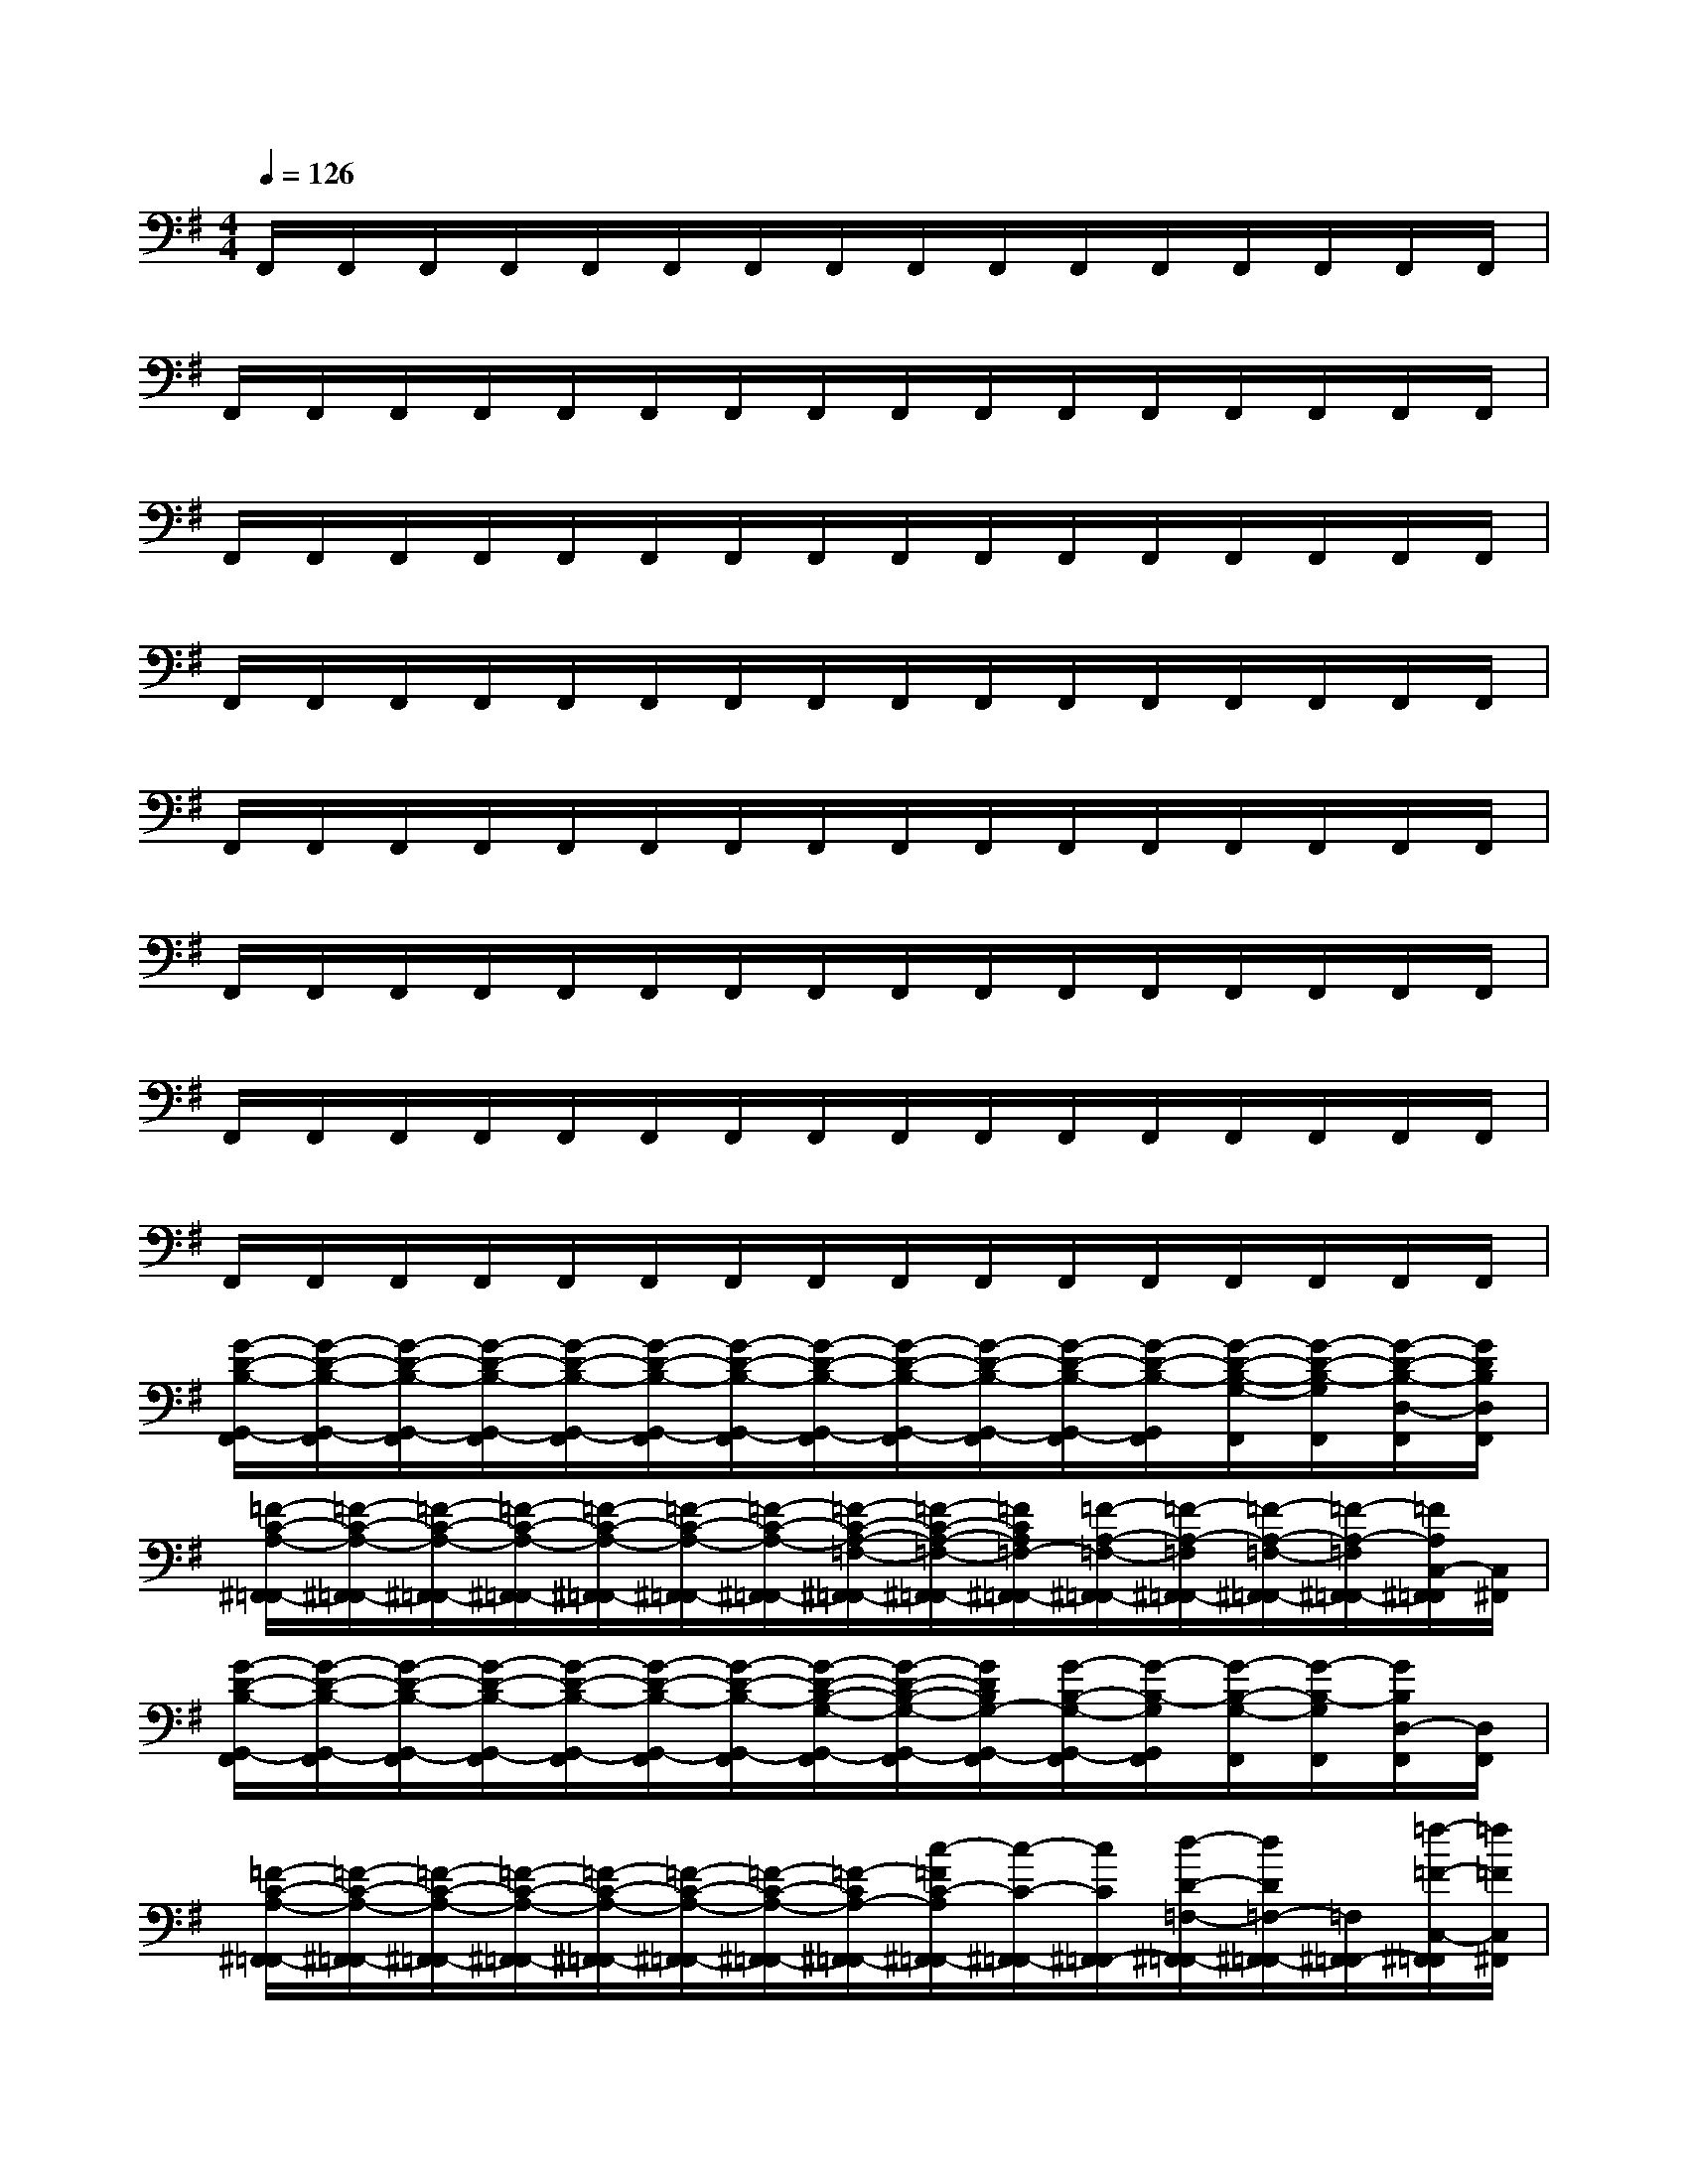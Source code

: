 X:1
T:
M:4/4
L:1/8
Q:1/4=126
K:G%1sharps
V:1
F,,/2F,,/2F,,/2F,,/2F,,/2F,,/2F,,/2F,,/2F,,/2F,,/2F,,/2F,,/2F,,/2F,,/2F,,/2F,,/2|
F,,/2F,,/2F,,/2F,,/2F,,/2F,,/2F,,/2F,,/2F,,/2F,,/2F,,/2F,,/2F,,/2F,,/2F,,/2F,,/2|
F,,/2F,,/2F,,/2F,,/2F,,/2F,,/2F,,/2F,,/2F,,/2F,,/2F,,/2F,,/2F,,/2F,,/2F,,/2F,,/2|
F,,/2F,,/2F,,/2F,,/2F,,/2F,,/2F,,/2F,,/2F,,/2F,,/2F,,/2F,,/2F,,/2F,,/2F,,/2F,,/2|
F,,/2F,,/2F,,/2F,,/2F,,/2F,,/2F,,/2F,,/2F,,/2F,,/2F,,/2F,,/2F,,/2F,,/2F,,/2F,,/2|
F,,/2F,,/2F,,/2F,,/2F,,/2F,,/2F,,/2F,,/2F,,/2F,,/2F,,/2F,,/2F,,/2F,,/2F,,/2F,,/2|
F,,/2F,,/2F,,/2F,,/2F,,/2F,,/2F,,/2F,,/2F,,/2F,,/2F,,/2F,,/2F,,/2F,,/2F,,/2F,,/2|
F,,/2F,,/2F,,/2F,,/2F,,/2F,,/2F,,/2F,,/2F,,/2F,,/2F,,/2F,,/2F,,/2F,,/2F,,/2F,,/2|
[G/2-D/2-B,/2-G,,/2-F,,/2][G/2-D/2-B,/2-G,,/2-F,,/2][G/2-D/2-B,/2-G,,/2-F,,/2][G/2-D/2-B,/2-G,,/2-F,,/2][G/2-D/2-B,/2-G,,/2-F,,/2][G/2-D/2-B,/2-G,,/2-F,,/2][G/2-D/2-B,/2-G,,/2-F,,/2][G/2-D/2-B,/2-G,,/2-F,,/2][G/2-D/2-B,/2-G,,/2-F,,/2][G/2-D/2-B,/2-G,,/2-F,,/2][G/2-D/2-B,/2-G,,/2-F,,/2][G/2-D/2-B,/2-G,,/2F,,/2][G/2-D/2-B,/2-G,/2-F,,/2][G/2-D/2-B,/2-G,/2F,,/2][G/2-D/2-B,/2-D,/2-F,,/2][G/2D/2B,/2D,/2F,,/2]|
[=F/2-C/2-A,/2-^F,,/2=F,,/2-][=F/2-C/2-A,/2-^F,,/2=F,,/2-][=F/2-C/2-A,/2-^F,,/2=F,,/2-][=F/2-C/2-A,/2-^F,,/2=F,,/2-][=F/2-C/2-A,/2-^F,,/2=F,,/2-][=F/2-C/2-A,/2-^F,,/2=F,,/2-][=F/2-C/2-A,/2-^F,,/2=F,,/2-][=F/2-C/2-A,/2-=F,/2-^F,,/2=F,,/2-][=F/2-C/2-A,/2-=F,/2-^F,,/2=F,,/2-][=F/2C/2A,/2=F,/2-^F,,/2=F,,/2-][=F/2-A,/2-=F,/2-^F,,/2=F,,/2-][=F/2-A,/2-=F,/2^F,,/2=F,,/2-][=F/2-A,/2-=F,/2-^F,,/2=F,,/2-][=F/2-A,/2-=F,/2^F,,/2=F,,/2-][=F/2A,/2C,/2-^F,,/2=F,,/2][C,/2^F,,/2]|
[G/2-D/2-B,/2-G,,/2-F,,/2][G/2-D/2-B,/2-G,,/2-F,,/2][G/2-D/2-B,/2-G,,/2-F,,/2][G/2-D/2-B,/2-G,,/2-F,,/2][G/2-D/2-B,/2-G,,/2-F,,/2][G/2-D/2-B,/2-G,,/2-F,,/2][G/2-D/2-B,/2-G,,/2-F,,/2][G/2-D/2-B,/2-G,/2-G,,/2-F,,/2][G/2-D/2-B,/2-G,/2-G,,/2-F,,/2][G/2D/2B,/2G,/2-G,,/2-F,,/2][G/2-B,/2-G,/2-G,,/2-F,,/2][G/2-B,/2-G,/2G,,/2F,,/2][G/2-B,/2-G,/2-F,,/2][G/2-B,/2-G,/2F,,/2][G/2B,/2D,/2-F,,/2][D,/2F,,/2]|
[=F/2-C/2-A,/2-^F,,/2=F,,/2-][=F/2-C/2-A,/2-^F,,/2=F,,/2-][=F/2-C/2-A,/2-^F,,/2=F,,/2-][=F/2-C/2-A,/2-^F,,/2=F,,/2-][=F/2-C/2-A,/2-^F,,/2=F,,/2-][=F/2-C/2-A,/2-^F,,/2=F,,/2-][=F/2-C/2-A,/2-^F,,/2=F,,/2-][=F/2-C/2A,/2-^F,,/2=F,,/2-][c/2-=F/2C/2-A,/2^F,,/2=F,,/2-][c/2-C/2-^F,,/2=F,,/2-][c/2C/2^F,,/2=F,,/2-][d/2-D/2-=F,/2-^F,,/2=F,,/2-][d/2D/2=F,/2-^F,,/2=F,,/2-][=F,/2^F,,/2=F,,/2-][=f/2-=F/2-C,/2-^F,,/2=F,,/2][=f/2=F/2C,/2^F,,/2]|
[G/2-D/2-B,/2-G,,/2-F,,/2][G/2-D/2-B,/2-G,,/2-F,,/2][G/2-D/2-B,/2-G,,/2-F,,/2][G/2-D/2-B,/2-G,,/2-F,,/2][G/2-D/2-B,/2-G,,/2-F,,/2][G/2-D/2-B,/2-G,,/2-F,,/2][G/2-D/2-B,/2-G,,/2-F,,/2][G/2-D/2-B,/2-G,/2-G,,/2-F,,/2][G/2-D/2-B,/2-G,/2-G,,/2-F,,/2][G/2D/2B,/2G,/2-G,,/2-F,,/2][G/2-B,/2-G,/2-G,,/2-F,,/2][G/2-B,/2-G,/2G,,/2F,,/2][G/2-B,/2-G,/2-F,,/2][G/2-B,/2-G,/2F,,/2][G/2B,/2D,/2-F,,/2][D,/2F,,/2]|
[=F/2-C/2-A,/2-^F,,/2=F,,/2-][=F/2-C/2-A,/2-^F,,/2=F,,/2-][=F/2-C/2-A,/2-^F,,/2=F,,/2-][=F/2-C/2-A,/2-^F,,/2=F,,/2-][=F/2-C/2-A,/2-^F,,/2=F,,/2-][=F/2-C/2-A,/2-^F,,/2=F,,/2-][=F/2-C/2-A,/2-^F,,/2=F,,/2-][=F/2-C/2-A,/2-=F,/2-^F,,/2=F,,/2-][=F/2-C/2-A,/2-=F,/2-^F,,/2=F,,/2-][=F/2C/2A,/2=F,/2-^F,,/2=F,,/2-][=F/2-A,/2-=F,/2-^F,,/2=F,,/2-][=F/2-A,/2-=F,/2^F,,/2=F,,/2][=F/2-A,/2-^F,,/2=F,,/2-][=F/2-A,/2-^F,,/2=F,,/2][=F/2A,/2=F,/2-^F,,/2][=F,/2^F,,/2]|
[=F/2-C/2-A,/2-^F,,/2=F,,/2-][=F/2-C/2-A,/2-^F,,/2=F,,/2-][=F/2-C/2-A,/2-^F,,/2=F,,/2-][=F/2-C/2-A,/2^F,,/2=F,,/2-][=F/2-C/2-A,/2-^F,,/2=F,,/2-][=F/2-C/2-A,/2-^F,,/2=F,,/2-][=F/2-C/2-A,/2-^F,,/2=F,,/2-][=F/2-C/2-A,/2-=F,/2-^F,,/2=F,,/2-][=F/2-C/2-A,/2=F,/2-^F,,/2=F,,/2-][=F/2C/2-=F,/2-^F,,/2=F,,/2-][=F/2-C/2-A,/2-=F,/2-^F,,/2=F,,/2-][=F/2-C/2-A,/2-=F,/2^F,,/2=F,,/2][=F/2-C/2-A,/2-=F,/2-^F,,/2][=F/2-C/2-A,/2-=F,/2^F,,/2][=F/2C/2A,/2C,/2-^F,,/2][C,/2F,,/2]|
[=F/2-C/2-A,/2-^F,,/2=F,,/2-][=F/2-C/2-A,/2-^F,,/2=F,,/2-][=F/2-C/2-A,/2-^F,,/2=F,,/2-][=F/2-C/2-A,/2-^F,,/2=F,,/2-][=F/2-C/2-A,/2-^F,,/2=F,,/2-][=F/2-C/2-A,/2-^F,,/2=F,,/2-][=F/2-C/2-A,/2-^F,,/2=F,,/2-][=F/2-C/2-A,/2-=F,/2-^F,,/2=F,,/2-][=F/2-C/2-A,/2-=F,/2-^F,,/2=F,,/2-][=F/2C/2A,/2=F,/2-^F,,/2=F,,/2-][=F/2-C/2-A,/2-=F,/2-^F,,/2=F,,/2-][=F/2-C/2-A,/2-=F,/2^F,,/2=F,,/2][=F/2-C/2-A,/2-=F,/2-^F,,/2][=F/2-C/2-A,/2-=F,/2^F,,/2][=F/2C/2A,/2C,/2-^F,,/2][C,/2F,,/2]